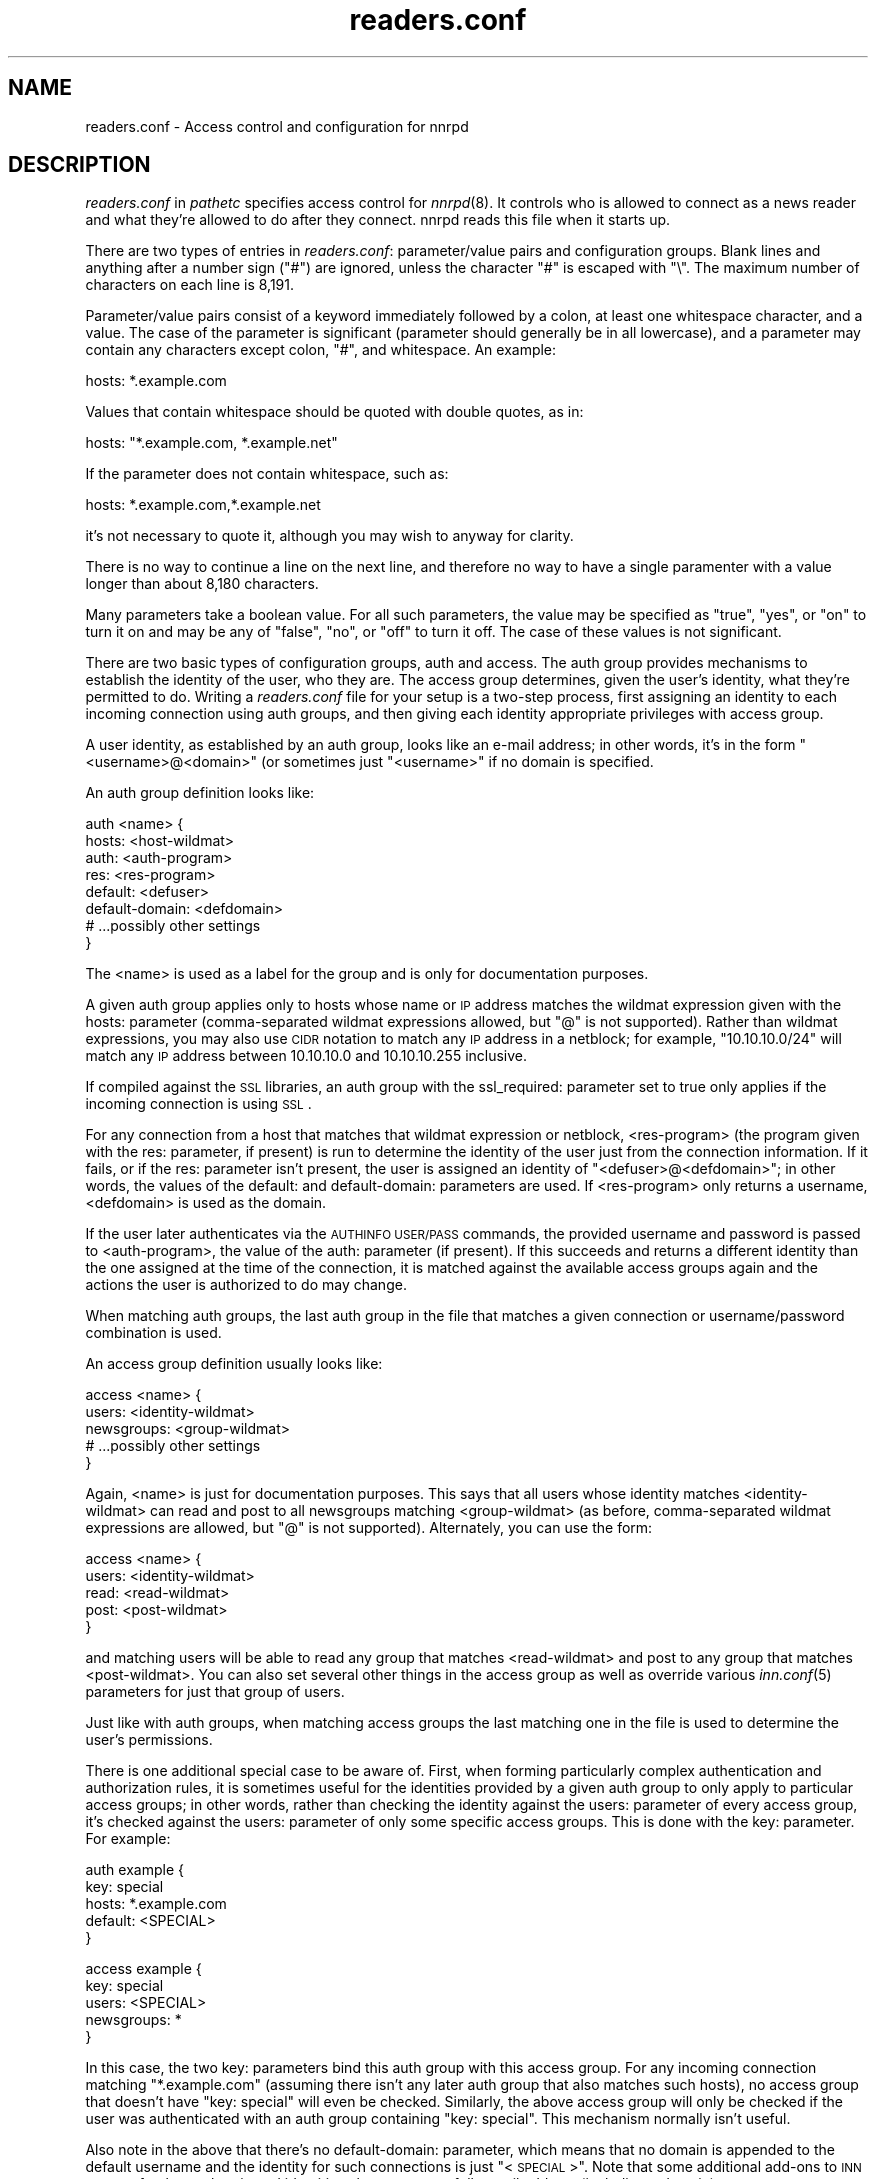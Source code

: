 .\" Automatically generated by Pod::Man version 1.14
.\" Mon Feb 26 11:42:42 2001
.\"
.\" Standard preamble:
.\" ======================================================================
.de Sh \" Subsection heading
.br
.if t .Sp
.ne 5
.PP
\fB\\$1\fR
.PP
..
.de Sp \" Vertical space (when we can't use .PP)
.if t .sp .5v
.if n .sp
..
.de Ip \" List item
.br
.ie \\n(.$>=3 .ne \\$3
.el .ne 3
.IP "\\$1" \\$2
..
.de Vb \" Begin verbatim text
.ft CW
.nf
.ne \\$1
..
.de Ve \" End verbatim text
.ft R

.fi
..
.\" Set up some character translations and predefined strings.  \*(-- will
.\" give an unbreakable dash, \*(PI will give pi, \*(L" will give a left
.\" double quote, and \*(R" will give a right double quote.  | will give a
.\" real vertical bar.  \*(C+ will give a nicer C++.  Capital omega is used
.\" to do unbreakable dashes and therefore won't be available.  \*(C` and
.\" \*(C' expand to `' in nroff, nothing in troff, for use with C<>
.tr \(*W-|\(bv\*(Tr
.ds C+ C\v'-.1v'\h'-1p'\s-2+\h'-1p'+\s0\v'.1v'\h'-1p'
.ie n \{\
.    ds -- \(*W-
.    ds PI pi
.    if (\n(.H=4u)&(1m=24u) .ds -- \(*W\h'-12u'\(*W\h'-12u'-\" diablo 10 pitch
.    if (\n(.H=4u)&(1m=20u) .ds -- \(*W\h'-12u'\(*W\h'-8u'-\"  diablo 12 pitch
.    ds L" ""
.    ds R" ""
.    ds C` ""
.    ds C' ""
'br\}
.el\{\
.    ds -- \|\(em\|
.    ds PI \(*p
.    ds L" ``
.    ds R" ''
'br\}
.\"
.\" If the F register is turned on, we'll generate index entries on stderr
.\" for titles (.TH), headers (.SH), subsections (.Sh), items (.Ip), and
.\" index entries marked with X<> in POD.  Of course, you'll have to process
.\" the output yourself in some meaningful fashion.
.if \nF \{\
.    de IX
.    tm Index:\\$1\t\\n%\t"\\$2"
..
.    nr % 0
.    rr F
.\}
.\"
.\" For nroff, turn off justification.  Always turn off hyphenation; it
.\" makes way too many mistakes in technical documents.
.hy 0
.if n .na
.\"
.\" Accent mark definitions (@(#)ms.acc 1.5 88/02/08 SMI; from UCB 4.2).
.\" Fear.  Run.  Save yourself.  No user-serviceable parts.
.bd B 3
.    \" fudge factors for nroff and troff
.if n \{\
.    ds #H 0
.    ds #V .8m
.    ds #F .3m
.    ds #[ \f1
.    ds #] \fP
.\}
.if t \{\
.    ds #H ((1u-(\\\\n(.fu%2u))*.13m)
.    ds #V .6m
.    ds #F 0
.    ds #[ \&
.    ds #] \&
.\}
.    \" simple accents for nroff and troff
.if n \{\
.    ds ' \&
.    ds ` \&
.    ds ^ \&
.    ds , \&
.    ds ~ ~
.    ds /
.\}
.if t \{\
.    ds ' \\k:\h'-(\\n(.wu*8/10-\*(#H)'\'\h"|\\n:u"
.    ds ` \\k:\h'-(\\n(.wu*8/10-\*(#H)'\`\h'|\\n:u'
.    ds ^ \\k:\h'-(\\n(.wu*10/11-\*(#H)'^\h'|\\n:u'
.    ds , \\k:\h'-(\\n(.wu*8/10)',\h'|\\n:u'
.    ds ~ \\k:\h'-(\\n(.wu-\*(#H-.1m)'~\h'|\\n:u'
.    ds / \\k:\h'-(\\n(.wu*8/10-\*(#H)'\z\(sl\h'|\\n:u'
.\}
.    \" troff and (daisy-wheel) nroff accents
.ds : \\k:\h'-(\\n(.wu*8/10-\*(#H+.1m+\*(#F)'\v'-\*(#V'\z.\h'.2m+\*(#F'.\h'|\\n:u'\v'\*(#V'
.ds 8 \h'\*(#H'\(*b\h'-\*(#H'
.ds o \\k:\h'-(\\n(.wu+\w'\(de'u-\*(#H)/2u'\v'-.3n'\*(#[\z\(de\v'.3n'\h'|\\n:u'\*(#]
.ds d- \h'\*(#H'\(pd\h'-\w'~'u'\v'-.25m'\f2\(hy\fP\v'.25m'\h'-\*(#H'
.ds D- D\\k:\h'-\w'D'u'\v'-.11m'\z\(hy\v'.11m'\h'|\\n:u'
.ds th \*(#[\v'.3m'\s+1I\s-1\v'-.3m'\h'-(\w'I'u*2/3)'\s-1o\s+1\*(#]
.ds Th \*(#[\s+2I\s-2\h'-\w'I'u*3/5'\v'-.3m'o\v'.3m'\*(#]
.ds ae a\h'-(\w'a'u*4/10)'e
.ds Ae A\h'-(\w'A'u*4/10)'E
.    \" corrections for vroff
.if v .ds ~ \\k:\h'-(\\n(.wu*9/10-\*(#H)'\s-2\u~\d\s+2\h'|\\n:u'
.if v .ds ^ \\k:\h'-(\\n(.wu*10/11-\*(#H)'\v'-.4m'^\v'.4m'\h'|\\n:u'
.    \" for low resolution devices (crt and lpr)
.if \n(.H>23 .if \n(.V>19 \
\{\
.    ds : e
.    ds 8 ss
.    ds o a
.    ds d- d\h'-1'\(ga
.    ds D- D\h'-1'\(hy
.    ds th \o'bp'
.    ds Th \o'LP'
.    ds ae ae
.    ds Ae AE
.\}
.rm #[ #] #H #V #F C
.\" ======================================================================
.\"
.IX Title "readers.conf 5"
.TH readers.conf 5 "INN 2.4.0" "2001-02-26" "InterNetNews Documentation"
.UC
.SH "NAME"
readers.conf \- Access control and configuration for nnrpd
.SH "DESCRIPTION"
.IX Header "DESCRIPTION"
\&\fIreaders.conf\fR in \fIpathetc\fR specifies access control for \fInnrpd\fR\|(8).  It
controls who is allowed to connect as a news reader and what they're
allowed to do after they connect.  nnrpd reads this file when it starts
up.
.PP
There are two types of entries in \fIreaders.conf\fR:  parameter/value pairs
and configuration groups.  Blank lines and anything after a number sign
(\f(CW\*(C`#\*(C'\fR) are ignored, unless the character \f(CW\*(C`#\*(C'\fR is escaped with \f(CW\*(C`\e\*(C'\fR.  The
maximum number of characters on each line is 8,191.
.PP
Parameter/value pairs consist of a keyword immediately followed by a
colon, at least one whitespace character, and a value.  The case of the
parameter is significant (parameter should generally be in all lowercase),
and a parameter may contain any characters except colon, \f(CW\*(C`#\*(C'\fR, and
whitespace.  An example:
.PP
.Vb 1
\&    hosts: *.example.com
.Ve
Values that contain whitespace should be quoted with double quotes, as in:
.PP
.Vb 1
\&    hosts: "*.example.com, *.example.net"
.Ve
If the parameter does not contain whitespace, such as:
.PP
.Vb 1
\&    hosts: *.example.com,*.example.net
.Ve
it's not necessary to quote it, although you may wish to anyway for
clarity.
.PP
There is no way to continue a line on the next line, and therefore no way
to have a single paramenter with a value longer than about 8,180
characters.
.PP
Many parameters take a boolean value.  For all such parameters, the value
may be specified as \f(CW\*(C`true\*(C'\fR, \f(CW\*(C`yes\*(C'\fR, or \f(CW\*(C`on\*(C'\fR to turn it on and may be any
of \f(CW\*(C`false\*(C'\fR, \f(CW\*(C`no\*(C'\fR, or \f(CW\*(C`off\*(C'\fR to turn it off.  The case of these values is
not significant.
.PP
There are two basic types of configuration groups, auth and access.  The
auth group provides mechanisms to establish the identity of the user, who
they are.  The access group determines, given the user's identity, what
they're permitted to do.  Writing a \fIreaders.conf\fR file for your setup is
a two-step process, first assigning an identity to each incoming
connection using auth groups, and then giving each identity appropriate
privileges with access group.
.PP
A user identity, as established by an auth group, looks like an e-mail
address; in other words, it's in the form \*(L"<username>@<domain>\*(R" (or
sometimes just \*(L"<username>\*(R" if no domain is specified.
.PP
An auth group definition looks like:
.PP
.Vb 8
\&    auth <name> {
\&        hosts: <host-wildmat>
\&        auth: <auth-program>
\&        res: <res-program>
\&        default: <defuser>
\&        default-domain: <defdomain>
\&        # ...possibly other settings
\&    }
.Ve
The <name> is used as a label for the group and is only for documentation
purposes.
.PP
A given auth group applies only to hosts whose name or \s-1IP\s0 address matches
the wildmat expression given with the hosts: parameter (comma-separated
wildmat expressions allowed, but \f(CW\*(C`@\*(C'\fR is not supported).  Rather than
wildmat expressions, you may also use \s-1CIDR\s0 notation to match any \s-1IP\s0
address in a netblock; for example, \*(L"10.10.10.0/24\*(R" will match any \s-1IP\s0
address between 10.10.10.0 and 10.10.10.255 inclusive.
.PP
If compiled against the \s-1SSL\s0 libraries, an auth group with the ssl_required:
parameter set to true only applies if the incoming connection is using \s-1SSL\s0.
.PP
For any connection from a host that matches that wildmat expression or
netblock, <res-program> (the program given with the res: parameter, if
present) is run to determine the identity of the user just from the
connection information.  If it fails, or if the res: parameter isn't
present, the user is assigned an identity of \*(L"<defuser>@<defdomain>\*(R"; in
other words, the values of the default: and default-domain: parameters are
used.  If <res-program> only returns a username, <defdomain> is used as
the domain.
.PP
If the user later authenticates via the \s-1AUTHINFO\s0 \s-1USER/PASS\s0 commands, the
provided username and password is passed to <auth-program>, the value of
the auth: parameter (if present).  If this succeeds and returns a
different identity than the one assigned at the time of the connection, it
is matched against the available access groups again and the actions the
user is authorized to do may change.
.PP
When matching auth groups, the last auth group in the file that matches a
given connection or username/password combination is used.
.PP
An access group definition usually looks like:
.PP
.Vb 5
\&    access <name> {
\&        users: <identity-wildmat>
\&        newsgroups: <group-wildmat>
\&        # ...possibly other settings
\&    }
.Ve
Again, <name> is just for documentation purposes.  This says that all
users whose identity matches <identity-wildmat> can read and post to all
newsgroups matching <group-wildmat> (as before, comma-separated wildmat
expressions are allowed, but \f(CW\*(C`@\*(C'\fR is not supported).  Alternately, you can
use the form:
.PP
.Vb 5
\&    access <name> {
\&        users: <identity-wildmat>
\&        read: <read-wildmat>
\&        post: <post-wildmat>
\&    }
.Ve
and matching users will be able to read any group that matches
<read-wildmat> and post to any group that matches <post-wildmat>.  You can
also set several other things in the access group as well as override
various \fIinn.conf\fR\|(5) parameters for just that group of users.
.PP
Just like with auth groups, when matching access groups the last matching
one in the file is used to determine the user's permissions.
.PP
There is one additional special case to be aware of.  First, when forming
particularly complex authentication and authorization rules, it is
sometimes useful for the identities provided by a given auth group to only
apply to particular access groups; in other words, rather than checking
the identity against the users: parameter of every access group, it's
checked against the users: parameter of only some specific access groups.
This is done with the key: parameter.  For example:
.PP
.Vb 5
\&    auth example {
\&        key: special
\&        hosts: *.example.com
\&        default: <SPECIAL>
\&    }
.Ve
.Vb 5
\&    access example {
\&        key: special
\&        users: <SPECIAL>
\&        newsgroups: *
\&    }
.Ve
In this case, the two key: parameters bind this auth group with this
access group.  For any incoming connection matching \*(L"*.example.com\*(R"
(assuming there isn't any later auth group that also matches such hosts),
no access group that doesn't have \*(L"key: special\*(R" will even be checked.
Similarly, the above access group will only be checked if the user was
authenticated with an auth group containing \*(L"key: special\*(R".  This
mechanism normally isn't useful.
.PP
Also note in the above that there's no default-domain: parameter, which
means that no domain is appended to the default username and the identity
for such connections is just \*(L"<\s-1SPECIAL\s0>\*(R".  Note that some additional
add-ons to \s-1INN\s0 may prefer that authenticated identities always return a
full e-mail address (including a domain), so you may want to set up your
system that way.
.PP
Below is the full list of allowable parameters for auth groups and access
groups, and after that are some examples that may make this somewhat
clearer.
.SH "AUTH GROUP PARAMETERS"
.IX Header "AUTH GROUP PARAMETERS"
.Ip "\fBhosts:\fR" 4
.IX Item "hosts:"
A comma-separated list of remote hosts, wildmat patterns matching either
hostnames or \s-1IP\s0 addresses, or \s-1IP\s0 netblocks specified in \s-1CIDR\s0 notation.  If
a user connects from a host that doesn't match this parameter, this auth
group will not match the connection and is ignored.
.Sp
Note that if you have a large number of patterns that can't be merged into
broader patterns (such as a large number of individual systems scattered
around the net that should have access), the hosts: parameter may exceed
the maximum line length of 8,192 characters.  In that case, you'll need to
break that auth group into multiple auth groups, each with a portion of
the hosts listed in its hosts: parameter, and each assigning the same user
identity.
.Ip "\fBlocaladdress:\fR" 4
.IX Item "localaddress:"
A comma-separated list of local hosts.  All usage of this parameter follows
\&\fBhosts:\fR.  This parameter can be useful when the server has multiple \s-1IP\s0
addresses.  All local addresses match, if not specified.
.Ip "\fBres:\fR" 4
.IX Item "res:"
A command line for a user resolver.  The program executed must be located
in \fIpathbin\fR/auth/resolv.  A resolver is an authentication program which
attempts to figure out the identity of the connecting user using nothing
but the connection information (in other words, a username and password
aren't used).  An examples of a resolver would be a program that gets the
username from an ident callback or from the user's hostname.
.Sp
One auth group can have multiple res: parameters, and they will be tried
in the order they're listed in and the results of the first successful one
will be used.
.Ip "\fBauth:\fR" 4
.IX Item "auth:"
A command line for a user authenticator.  The program executed must be
located in \fIpathbin\fR/auth/passwd.  An authenticator is a program used to
handle a user-supplied username and password, via a mechanism such as
\&\s-1AUTHINFO\s0 \s-1USER/PASS\s0.  Like with res:, one auth group can have multiple
auth: parameters; they will be tried in order and the results of the first
successful one will be used.
.Ip "\fBdefault:\fR" 4
.IX Item "default:"
The default username for connections matching this auth group.  This is
the username assigned to the user at connection time if all resolvers fail
or if there are no res: parameters.  Note that it can be either a bare
username, in which case default-domain: is appended after an \f(CW\*(C`@\*(C'\fR if set,
or a full identity string containing an \f(CW\*(C`@\*(C'\fR, in which case it will be
used verbatim.
.Ip "\fBdefault-domain:\fR" 4
.IX Item "default-domain:"
The default domain string for this auth group.  If a user resolver or
authenticator doesn't provide a domain, or if the default username is used
and it doesn't contain a \f(CW\*(C`@\*(C'\fR, this domain is used to form the user
identity.  (Note that for a lot of setups, it's not really necessary for
user identities to be qualified with a domain name, in which case there's
no need to use this parameter.)
.Ip "\fBkey:\fR" 4
.IX Item "key:"
If this parameter is present, any connection matching this auth group will
have its privileges determined only by access groups containing a matching
key parameter.
.Ip "\fBrequire_ssl:\fR" 4
.IX Item "require_ssl:"
If set to true, an incoming connection only matches this auth group if
it is encrypted using \s-1SSL\s0.  This parameter is only valid given at configure
time with \fB\*(--with-openssl\fR.
.SH "ACCESS GROUP PARAMETERS"
.IX Header "ACCESS GROUP PARAMETERS"
.Ip "\fBusers:\fR" 4
.IX Item "users:"
The privileges given by this access group apply to any user identity which
matches this comma-separated list of wildmat patterns.  If this parameter
isn't given, the access group applies to all users.  Note that the absence
of this parameter is not the same as \f(CW\*(C`users: *\*(C'\fR; the latter will match
all successful authentications and any client matching an auth group with
a default: parameter, but the former will match any client including one
that failed authentication and is in an auth group without a default.
.Ip "\fBnewsgroups:\fR" 4
.IX Item "newsgroups:"
Users that match this access group are allowed to read and post to all
newsgroups matching this comma-separated list of wildmat patterns.
.Ip "\fBread:\fR" 4
.IX Item "read:"
Like the newsgroups: parameter, but the client is only given permission to
read the matching newsgroups.  This parameter is often used with post:
(below) and cannot be used in the same access group with a newsgroups:
parameter.
.Ip "\fBpost:\fR" 4
.IX Item "post:"
Like the newsgroups: parameter, but the client is only given permission to
post to the matching newsgroups.  This parameter is often used with post:
(above) to define the patterns for reading and posting separately (usually
to give the user permission to read more newsgroups than they're permitted
to post to).  It cannot be used in the same access group with a
newsgroups: parameter.
.Ip "\fBaccess:\fR" 4
.IX Item "access:"
A set of letters specifying the permissions granted to the client.  The
letters are chosen from the following set:
.RS 4
.Ip "R" 3
.IX Item "R"
The client may read articles.
.Ip "P" 3
.IX Item "P"
The client may post articles.
.Ip "A" 3
.IX Item "A"
The client may post articles with Approved: headers (in other words, may
approve articles for moderated newsgroups).  By default, this is not
allowed.
.Ip "N" 3
.IX Item "N"
The client may use the \s-1NEWNEWS\s0 command, overriding the global setting.
.Ip "L" 3
.IX Item "L"
The client may post to newsgroups that are set to disallow local posting
(mode \f(CW\*(C`n\*(C'\fR in the \fIactive\fR\|(5) file).
.RE
.RS 4
.Sp
Note that if this parameter is given and \f(CW\*(C`R\*(C'\fR isn't present in the access
string, the client cannot read regardless of newsgroups: or read:
parameters.  Similarly, if this parameter is given and \f(CW\*(C`P\*(C'\fR isn't present,
the client cannot post.  This use of access: is deprecated and confusing;
it's strongly recommended that if the access: parameter is used, \f(CW\*(C`R\*(C'\fR and
\&\f(CW\*(C`P\*(C'\fR always be included in the access string and newsgroups:, read:, and
post: be used to control access.  (To grant read access but no posting
access, one can have just a read: parameter and no post: parameter.)
.RE
.Ip "\fBkey:\fR" 4
.IX Item "key:"
If this parameter is present, this access group is only considered when
finding privileges for users matching auth groups with this same key:
parameter.
.Ip "\fBlocaltime:\fR" 4
.IX Item "localtime:"
If a Date: header is not included in a posted article, \fInnrpd\fR\|(8) normally
adds a new Date: header in \s-1UTC\s0.  If this is set to true, the Date: header
will be formatted in local time instead.  This is a boolean value and the
default is false.
.Ip "\fBnewsmaster:\fR" 4
.IX Item "newsmaster:"
Used as the contact address in the help message returned by \fInnrpd\fR\|(8) if
the virtualhost: parameter is set to true.
.Ip "\fBstrippath:\fR" 4
.IX Item "strippath:"
If set to true, any Path: header provided by a user in a post is stripped
rather than used as the beginning of the Path: header of the article.
This is a boolean value and the default is false.
.Ip "\fBperlfilter:\fR" 4
.IX Item "perlfilter:"
If set to false, posts made by these users do not pass through the Perl
filter even if it is otherwise enabled.  This is a boolean value and the
default is true.
.Ip "\fBpythonfilter:\fR" 4
.IX Item "pythonfilter:"
If set to false, posts made by these users do not pass through the Python
filter even if it is otherwise enabled.  This is a boolean value and the
default is true.
.Ip "\fBvirtualhost:\fR" 4
.IX Item "virtualhost:"
If set to true, \fInnrpd\fR\|(8) will behave as if it's running on a server with a
different name.  This affects the Path:, Message-ID:, and X-Trace: headers
of posted articles, as well as the apparent Path: and Xref: headers of all
articles read by the client.  One of pathhost: or domain: must be set in
the same access group if this parameter is set to true, and \fInnrpd\fR\|(8) will
act as if the server name is the value of pathhost:, or domain: if
pathhost: isn't set or is set to the same value as in \fIinn.conf\fR\|(5).  One of
these parameters must be set to something different than that set in
inn.conf.
.PP
In addition, all of the following parameters are valid in access groups
and override the global setting in \fIinn.conf\fR\|(5).  See \fIinn.conf\fR\|(5) for the
descriptions of these parameters:  addnntppostingdate, addnntppostinghost,
backoff_auth, backoff_db, backoff_k, backoff_postfast, backoff_postslow,
backoff_trigger, checkincludedtext, clienttimeout, complaints, domain,
fromhost, localmaxartsize, moderatormailer, nnrpdauthsender,
nnrpdcheckart, nnrpdoverstats, nnrpdposthost, nnrpdpostport, organization,
pathhost, readertrack, spoolfirst, and strippostcc.
.SH "EXAMPLES"
.IX Header "EXAMPLES"
Here is probably the simplest useful example of a complete readers.conf.
This gives permissions to read and post to all groups to any connections
from the example.com domain, and no privileges for anyone connecting from
anywhere else:
.PP
.Vb 4
\&    auth example.com {
\&        hosts: "*.example.com, example.com"
\&        default: <LOCAL>
\&    }
.Ve
.Vb 3
\&    access full {
\&        newsgroups: *
\&    }
.Ve
Note that the access realm has no users: key and therefore applies to any
user identity.  The only available auth realm only matches hosts in the
example.com domain, though, so any connections from other hosts will be
rejected immediately.
.PP
If you have some systems that should only have read-only access to the
server, you can modify the example above slightly by adding an additional
auth and access group:
.PP
.Vb 4
\&    auth lab {
\&        hosts: "*.lab.example.com"
\&        default: <LAB>
\&    }
.Ve
.Vb 4
\&    access lab {
\&        users: <LAB>
\&        read: *
\&    }
.Ve
If those are put in the file after the above example, they'll take
precedent (because they're later in the file) for any user coming from a
machine in the lab.example.com domain, and those users will only have read
access, not posting access.
.PP
Here's a similar example for a news server that accepts connections from
anywhere but requires the user to specify a username and password.  The
username and password is first checked against an external database of
usernames and passwords, and then against the system shadow password file:
.PP
.Vb 4
\&    auth all {
\&        auth: "ckpasswd -d /usr/local/news/db/newsusers"
\&        auth: "ckpasswd -s"
\&    }
.Ve
.Vb 3
\&    access fail {
\&        newsgroups: !*
\&    }
.Ve
.Vb 4
\&    access full {
\&        users: *
\&        newsgroups: *
\&    }
.Ve
Note the use of two separate access groups.  When the user first connects,
there are no res: keys and no default, so they get an empty identity.  An
empty identity can't match a users: parameter, so they fall into the first
access group and receive no access.
.PP
If they then later authenticate, the username and password are checked
first by running \fBckpasswd\fR with the \fB\-d\fR option for an external dbm
file of encrypted passwords, and then with the \fB\-s\fR option to check the
shadow password database (note that ckpasswd may have to be setgid to a
shadow group to use this option).  If both of those fail, the user will
keep the empty identity; otherwise, they will acquire some other identity
string (whatever username they specified, since the password was valid)
and the first access group will match, giving them full access.
.PP
Note that the order of the access groups is significant.  If the fail
access group were last, it would always match, and no one would ever get
access regardless of whether they authenticated.
.PP
Finally, here's a very complicated example.  This is for an organization
that has an internal hierarchy example.* only available to local shell
users, who are on machines where identd can be trusted.  Dialup users have
to use a username and password, which is then checked against \s-1RADIUS\s0.
Remote users have to use a username and password that's checked against a
database on the news server.  Finally, the admin staff (users \*(L"joe\*(R" and
\&\*(L"jane\*(R") can post anywhere, including the example.admin.* groups that are
read-only for everyone else, and are exempted from the Perl filter.  For
an additional twist, posts from dialup users have their Sender header
replaced by their authenticated identity.
.PP
Since this organization has some internal moderated newsgroups, the admin
staff can also post messages with Approved: headers, but other users
cannot.
.PP
.Vb 5
\&    auth default {
\&        auth: "ckpasswd -f /usr/local/news/db/newsusers"
\&        default: <FAIL>
\&        default-domain: example.com
\&    }
.Ve
.Vb 7
\&    auth shell {
\&        hosts: *.shell.example.com
\&        res: ident
\&        auth: "ckpasswd -s"
\&        default: <FAIL>
\&        default-domain: shell.example.com
\&    }
.Ve
.Vb 6
\&    auth dialup {
\&        hosts: *.dialup.example.com
\&        auth: radius
\&        default: <FAIL>
\&        default-domain: dialup.example.com
\&    }
.Ve
.Vb 5
\&    access shell {
\&        users: *@shell.example.com
\&        read: *
\&        post: "*, !example.admin.*"
\&    }
.Ve
.Vb 5
\&    access dialup {
\&        users: *@dialup.example.com
\&        newsgroups: *,!example.*
\&        nnrpdauthsender: true
\&    }
.Ve
.Vb 4
\&    access other {
\&        users: "*@example.com, !<FAIL>@example.com"
\&        newsgroups: *,!example.*
\&    }
.Ve
.Vb 4
\&    access fail {
\&        users: "<FAIL>@*"
\&        newsgroups: !*
\&    }
.Ve
.Vb 6
\&    access admin {
\&        users: "joe@*,jane@*"
\&        newsgroups: *
\&        access: "RPA"
\&        perlfilter: false
\&    }
.Ve
Note the use of different domains to separate dialup from shell users
easily.  Another way to do that would be with key: parameters, but this
provides slightly more intuitive identity strings.  Note also that the
fail access group catches not only failing connections from external users
but also failed authentication of shell and dialup users and dialup users
before they've authenticated.  The identity string given for, say, dialup
users before \s-1RADIUS\s0 authentication has been attempted matches both the
dialup access group and the fail access group, since it's
<\s-1FAIL\s0>@dialup.example.com, but the fail group is last so it takes
precedence.
.PP
The shell auth group has an auth: parameter so that users joe and jane
can, if they choose, use username and password authentication to gain
their special privileges even if they're logged on as a different user on
the shell machines (or if ident isn't working).  When they first connect,
they'd have the default access for that user, but they could then send
\&\s-1AUTHINFO\s0 \s-1USER\s0 and \s-1AUTHINFO\s0 \s-1PASS\s0 (or \s-1AUTHINFO\s0 \s-1SIMPLE\s0) and get their
extended access.
.PP
Also note that if the users joe and jane are using their own accounts,
they get their special privileges regardless of how they connect, whether
the dialups, the shell machines, or even externally with a username and
password.
.SH "HISTORY"
.IX Header "HISTORY"
Written by Aidan Cully <aidan@panix.com> for InterNetNews.  Substantially
expanded by Russ Allbery <rra@stanford.edu>.
.PP
$Id$
.SH "SEE ALSO"
.IX Header "SEE ALSO"
\&\fIinn.conf\fR\|(5), \fIinnd\fR\|(8), \fInewsfeeds\fR\|(5), \fInnrpd\fR\|(8), \fIwildmat\fR\|(3).
